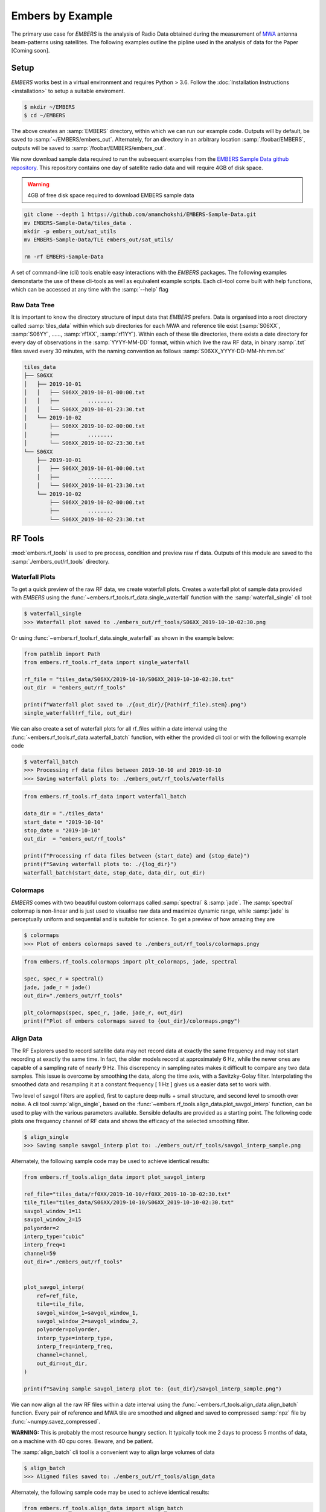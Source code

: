 
===================
 Embers by Example
===================

The primary use case for *EMBERS* is the analysis of Radio Data obtained during the measurement of `MWA <https://www.mwatelescope.org/>`_ antenna beam-patterns
using satellites. The following examples outline the pipline used in the analysis of data for the Paper [Coming soon].

Setup
-----
*EMBERS* works best in a virtual environment and requires Python > 3.6. Follow the :doc:`Installation Instructions <installation>` to setup a suitable enviroment.

.. code-block:: console

    $ mkdir ~/EMBERS
    $ cd ~/EMBERS

The above creates an :samp:`EMBERS` directory, within which we can run our example code. Outputs will by default, be saved to :samp:`~/EMBERS/embers_out`.
Alternately, for an directory in an arbitrary location :samp:`/foobar/EMBERS`, outputs will be saved to :samp:`/foobar/EMBERS/embers_out`.

We now download sample data required to run the subsequent examples from the `EMBERS Sample Data github repository <https://github.com/amanchokshi/EMBERS-Sample-Data>`_.
This repository contains one day of satellite radio data and will require 4GB of disk space.

.. warning::
    4GB of free disk space required to download EMBERS sample data

.. code-block:: console

    git clone --depth 1 https://github.com/amanchokshi/EMBERS-Sample-Data.git
    mv EMBERS-Sample-Data/tiles_data .
    mkdir -p embers_out/sat_utils
    mv EMBERS-Sample-Data/TLE embers_out/sat_utils/

    rm -rf EMBERS-Sample-Data


A set of command-line (cli) tools enable easy interactions with the *EMBERS* packages. The following examples demonstarte the use of these cli-tools as well as
equivalent example scripts. Each cli-tool come built with help functions, which can be accessed at any time with the :samp:`--help` flag


Raw Data Tree
^^^^^^^^^^^^^
It is important to know the directory structure of input data that *EMBERS* prefers. Data is organised into a root directory called :samp:`tiles_data` within which
sub directories for each MWA and reference tile exist (:samp:`S06XX`, :samp:`S06YY`, ......, :samp:`rf1XX`, :samp:`rf1YY`). Within each of these tile directories,
there exists a date directory for every day of observations in the :samp:`YYYY-MM-DD` format, within which live the raw RF data, in binary :samp:`.txt` files
saved every 30 minutes, with the naming convention as follows :samp:`S06XX_YYYY-DD-MM-hh:mm.txt`

.. code-block:: console

    tiles_data
    ├── S06XX
    │   ├── 2019-10-01
    │   │   ├── S06XX_2019-10-01-00:00.txt
    │   │   ├──         ........
    │   │   └── S06XX_2019-10-01-23:30.txt
    │   └── 2019-10-02
    │       ├── S06XX_2019-10-02-00:00.txt
    │       ├──         ........
    │       └── S06XX_2019-10-02-23:30.txt
    └── S06XX
        ├── 2019-10-01
        │   ├── S06XX_2019-10-01-00:00.txt
        │   ├──         ........
        │   └── S06XX_2019-10-01-23:30.txt
        └── 2019-10-02
            ├── S06XX_2019-10-02-00:00.txt
            ├──         ........
            └── S06XX_2019-10-02-23:30.txt

RF Tools
--------

:mod:`embers.rf_tools` is used to pre process, condition and preview raw rf data. Outputs of this module are saved to the :samp:`./embers_out/rf_tools` directory.

Waterfall Plots
^^^^^^^^^^^^^^^
To get a quick preview of the raw RF data, we create waterfall plots. Creates a waterfall plot of sample data provided with *EMBERS* using
the :func:`~embers.rf_tools.rf_data.single_waterfall` function with the :samp:`waterfall_single` cli tool:

.. code-block:: console

    $ waterfall_single
    >>> Waterfall plot saved to ./embers_out/rf_tools/S06XX_2019-10-10-02:30.png

Or using :func:`~embers.rf_tools.rf_data.single_waterfall` as shown in the example below:

.. code-block:: python

    from pathlib import Path
    from embers.rf_tools.rf_data import single_waterfall

    rf_file = "tiles_data/S06XX/2019-10-10/S06XX_2019-10-10-02:30.txt"
    out_dir  = "embers_out/rf_tools"

    print(f"Waterfall plot saved to ./{out_dir}/{Path(rf_file).stem}.png")
    single_waterfall(rf_file, out_dir)


.. image:: _static/imgs/waterfall_sample.png
    :width: 100%
    :alt: Waterfall Plot

We can also create a set of waterfall plots for all rf_files within a date interval using the :func:`~embers.rf_tools.rf_data.waterfall_batch` function, with
either the provided cli tool or with the following example code

.. code-block:: console

    $ waterfall_batch
    >>> Processing rf data files between 2019-10-10 and 2019-10-10
    >>> Saving waterfall plots to: ./embers_out/rf_tools/waterfalls


.. code-block:: python

    from embers.rf_tools.rf_data import waterfall_batch

    data_dir = "./tiles_data"
    start_date = "2019-10-10"
    stop_date = "2019-10-10"
    out_dir  = "embers_out/rf_tools"

    print(f"Processing rf data files between {start_date} and {stop_date}")
    print(f"Saving waterfall plots to: ./{log_dir}")
    waterfall_batch(start_date, stop_date, data_dir, out_dir)


Colormaps
^^^^^^^^^
*EMBERS* comes with two beautiful custom colormaps called :samp:`spectral` & :samp:`jade`. The :samp:`spectral` colormap is non-linear and is just used to
visualise raw data and maximize dynamic range, while :samp:`jade` is perceptually uniform and sequential and is suitable for science.
To get a preview of how amazing they are

.. code-block:: console

    $ colormaps
    >>> Plot of embers colormaps saved to ./embers_out/rf_tools/colormaps.pngy

.. code-block:: python

    from embers.rf_tools.colormaps import plt_colormaps, jade, spectral

    spec, spec_r = spectral()
    jade, jade_r = jade()
    out_dir="./embers_out/rf_tools"

    plt_colormaps(spec, spec_r, jade, jade_r, out_dir)
    print(f"Plot of embers colormaps saved to {out_dir}/colormaps.pngy")

.. image:: _static/imgs/colormaps.png
    :width: 100%
    :alt: EMBERS custom colormaps


Align Data
^^^^^^^^^^

The RF Explorers used to record satellite data may not record data at exactly the same frequency and may not start recording at exactly the same time.
In fact, the older models record at approximately 6 Hz, while the newer ones are capable of a sampling rate of nearly 9 Hz. This discrepency in sampling
rates makes it difficult to compare any two data samples. This issue is overcome by smoothing the data, along the time axis, with a Savitzky-Golay filter.
Interpolating the smoothed data and resampling it at a constant frequency [ 1 Hz ] gives us a easier data set to work with.

Two level of savgol filters are applied, first to capture deep nulls + small structure, and second level to smooth over noise. A cli tool :samp:`align_single`,
based on the :func:`~embers.rf_tools.align_data.plot_savgol_interp` function,
can be used to play with the various parameters available. Sensible defaults are provided as a starting point. The following code plots one frequency channel of
RF data and shows the efficacy of the selected smoothing filter.

.. code-block:: console

    $ align_single
    >>> Saving sample savgol_interp plot to: ./embers_out/rf_tools/savgol_interp_sample.png


Alternately, the following sample code may be used to achieve identical results:

.. code-block:: python

    from embers.rf_tools.align_data import plot_savgol_interp

    ref_file="tiles_data/rf0XX/2019-10-10/rf0XX_2019-10-10-02:30.txt"
    tile_file="tiles_data/S06XX/2019-10-10/S06XX_2019-10-10-02:30.txt"
    savgol_window_1=11
    savgol_window_2=15
    polyorder=2
    interp_type="cubic"
    interp_freq=1
    channel=59
    out_dir="./embers_out/rf_tools"


    plot_savgol_interp(
        ref=ref_file,
        tile=tile_file,
        savgol_window_1=savgol_window_1,
        savgol_window_2=savgol_window_2,
        polyorder=polyorder,
        interp_type=interp_type,
        interp_freq=interp_freq,
        channel=channel,
        out_dir=out_dir,
    )

    print(f"Saving sample savgol_interp plot to: {out_dir}/savgol_interp_sample.png")


.. image:: _static/imgs/align_data.png
    :width: 100%
    :alt: EMBERS custom colormaps

We can now align all the raw RF files within a date interval using the :func:`~embers.rf_tools.align_data.align_batch` function. Every pair of reference and
MWA tile are smoothed and aligned and saved to compressed :samp:`npz` file by :func:`~numpy.savez_compressed`.

**WARNING:** This is probably the most resource hungry section. It typically took me 2 days to process 5 months of data, on a machine with 40 cpu cores. Beware, and be patient.

The :samp:`align_batch` cli tool is a convenient way to align large volumes of data

.. code-block:: console

    $ align_batch
    >>> Aligned files saved to: ./embers_out/rf_tools/align_data


Alternately, the following sample code may be used to achieve identical results:

.. code-block:: python

    from embers.rf_tools.align_data import align_batch

    start_date="2019-10-10"
    stop_date="2019-10-10"
    savgol_window_1=11
    savgol_window_2=15
    polyorder=2
    interp_type="cubic"
    interp_freq=1
    data_dir = "./tiles_data"
    out_dir="./embers_out/rf_tools"


    align_batch(
        start_date=start_date,
        stop_date=stop_date,
        savgol_window_1=savgol_window_1,
        savgol_window_2=savgol_window_2,
        polyorder=polyorder,
        interp_type=interp_type,
        interp_freq=interp_freq,
        data_dir=data_dir,
        out_dir=out_dir,
    )
    print(f"Aligned files saved to: {out_dir}")


Sat Utils
---------
:mod:`embers.sat_utils` is used to compute various satellite orbital parameters. Outputs of this module are saved to the :samp:`./embers_out/sat_utils` directory.

Ephemeris data of satellites active in the 137 - 139 MHz frequency window are available at `Space-Track.org <https://www.space-track.org/>`_ in the form of
TLE files, which can be downloaded. The satellites used in this analysis are the ORBCOMM communication satellites and the NOAA & METEOR weather satellites.

Download Ephemeris
^^^^^^^^^^^^^^^^^^
.. warning::
    To download TLEs from `Space-Track.org <https://www.space-track.org/>`_,
    make an account and obtain login credentials.

Once valid login credentials have been obtained, download tle files with the :func:`~embers.sat_utils.sat_list.download_tle` using the following cli tool

.. code-block:: console

    $ download_tle --start_date=YYYY-MM-DD --stop_date=YYYY-MM-DD --st_ident=** --st_pass=**
    >>> TLE files saved to ./embers_out/sat_utils/TLE

or with the following example script

.. code-block:: python

    from embers.sat_utils.sat_list import download_tle, norad_ids


    start_date = "2019-10-01"
    stop_date = "2019-10-10"
    out_dir = "./embers_out/sat_utils/TLE"
    n_ids = norad_ids()

    # Make account on space-track.org and enter credentials below
    st_ident = "test@user.com"
    st_pass = "*******"

    download_tle(
        start_date,
        stop_date,
        n_ids,
        st_ident=st_ident,
        st_pass=st_pass,
        out_dir=out_dir,
    )

    print(f"TLE files saved to {out_dir}")



Satellite ephemeris
^^^^^^^^^^^^^^^^^^^
The downloaded TLE files must be parsed and analysed before they make any sense. A python package called :samp:`skyfield` and it's
:class:`~skyfield.sgp4lib.EarthSatellite` class were invaluable for this, enabling
the computation of satellites trajectories over a geographical location (MWA telescope). Sample TLE data can be analysed and a sky coverage plot created with
the :func:`~embers.sat_utils.sat_ephemeris.save_ephem` with either the following cli tool or the equivalent sample code.


.. code-block:: console

    $ ephem_single
    >>> Saved sky coverage plot of satellite [25417] to ./embers_out/sat_utils/ephem_plots/25417.png
    >>> Saved ephemeris of satellite [25417] to ./embers_out/sat_utils/ephem_data/25417.npz


.. code-block:: python

    from pathlib import Path
    from embers.sat_utils.sat_ephemeris import save_ephem

    sat="25417"
    tle_dir="./embers_out/sat_utils/TLE"
    cadence = 4
    location = (-26.703319, 116.670815, 337.83)
    out_dir = "./embers_out/sat_utils/"

    status = save_ephem(sat_name, tle_dir, cadence, location, out_dir)
    print(status)


.. image:: _static/imgs/ephem_single.png
    :width: 100%
    :alt: EMBERS custom colormaps

Analysing a batch of TLE files is achieved with the :func:`~embers.sat_utils.sat_ephemeris.ephem_batch` function, which converts the TLE files downloaded with
:samp:`download_tle` into satellite ephemeris data: rise time, set time, alt/az arrays at a given time cadence. This is saved to a npz file which will be used
to plot the satellite sky coverage over the geographic location supplied. It can be used with the following cli tool

.. code-block:: console

    $ ephem_batch
    >>> Saving logs to ./embers_out/sat_utils/ephem_data
    >>> Saving sky coverage plots to ./embers_out/sat_utils/ephem_plots
    >>> Saving ephemeris of satellites to ./embers_out/sat_utils/ephem_data


or with the equivalent example script

.. code-block:: python

    from embers.sat_utils.sat_ephemeris import ephem_batch

    cadence = 4
    out_dir = "./embers_out/sat_utils/"
    tle_dir = "./embers_out/sat_utils/TLE"
    location = (-26.703319, 116.670815, 337.83)

    ephem_batch(tle_dir, cadence, location, out_dir)



Chronological ephemeris
^^^^^^^^^^^^^^^^^^^^^^^
Collate ephemeris data generated above by :samp:`ephem_single` or :samp:`ephem_batch` for multiple satellites and determine all satellites present in each
30 minute observation and what their trajectories at the geographic location. The :func:`~embers.sat_utils.chrono_ephem.save_chrono_ephem` function saves
chronological ephemeris data to json files in :samp:`./embers_out/sat_utils/ephem_chrono`.

Use the following cli tool to collate satellite data

.. code-block:: console

    $ ephem_chrono
    >>> Saving chronological Ephem files to: ./embers_out/sat_utils/ephem_chrono
    >>> Grab a coffee, this may take more than a couple of minutes!

or the equivalent sample script

.. code-block:: python

    from embers.sat_utils.chrono_ephem import save_chrono_ephem

    time_zone = "Australia/Perth"
    start_date = "2019-10-10"
    stop_date = "2019-10-10"
    interp_type = "cubic"
    interp_freq = 1
    ephem_dir = "./embers_out/sat_utils/ephem_data"
    out_dir = "./embers_out/sat_utils/ephem_chrono"

    save_chrono_ephem(
        time_zone,
        start_date,
        stop_date,
        interp_type,
        interp_freq,
        ephem_dir,
        out_dir,
    )

Satellite Channels
^^^^^^^^^^^^^^^^^^
As access to the ORBCOMM interface box is not readily available, the channels in which each satellite transimits can be determined with a careful analysis of the
RF data and satellite ephemeris. We use reference data to detect satellite channels because it has the best SNR. Pairing a reference RF data file, with it's
corresponding chrono_ephem.json file gives us the satellite expected within each 30 minute observation. Looping over the satellites in the chrono_ephem files,
we identify the temporal region of the rf data where we expect to see its signal. We now use a series of thresholding criteria to help identify the most
probable channel. The following thresholds were used to identify the correct channel:

Noise threshold
...............
A Noise floor of the RF data array is determined by using a standard deviation (σ) -threshold. We define a satellite theshold called :samp:`s`. If a channel of
the RF data array has power exceeding :samp:`s•σ`, it is masked out. By default, σ=1, which means that any channel with power exceeding one std above the median
power are excluded. The median power of the remaining data is called :samp:`μ_noise`. The median absolute deviation (MAD) of the remaining data is called
:samp:`σ_noise`. We now defile a noise floor of the RF data array, based on a noise theshold denoted by :samp:`n`, which defaults to 3.

:samp:`noise floor` = :samp:`μ_noise` + :samp:`n•σ_noise`

Now, any power in the RF data array, exceeding the :samp:`noise floor` is a satellite candidate.

Power threshold
...............
We also expect the peak power of a satellite signal to exceed a certain theshold. By default this is set to :samp:`5 dB` above the :samp:`noise floor`.


Window Occupancy
................
Satellite ephemeris data tells us when we expect to see a satellite in the sky, at a given geographic location. We use this to define a temporal window within
the RF data array, and search for the satellite within it. We look for RF signals, above the :samp:`noise floor`, which occupy more than a given fraction of the
window, and less than 100%. By default the :samp:`window occupancy` is defined as follows, but the lower limit may be changed

:samp:`0.8` ≤ :samp:`window occupancy` ≤ :samp:`1.0`

The analysis discusses above is implemented with the :func:`~embers.sat_utils.sat_channels.batch_window_map` function. Satellite channels can be identified with
the :samp:`sat_channels` cli tool:

.. code-block:: console

    $ sat_channels
    >>> Window channel maps will be saved to: ./embers_out/sat_utils/sat_channels

or the sample script below:

.. code-block:: python

    from embers.sat_utils.sat_channels import batch_window_map

    start_date = "2019-10-10"
    stop_date = "2019-10-10"
    ali_dir = "./embers_out/rf_tools/align_data"
    chrono_dir = "./embers_out/sat_utils/ephem_chrono"
    sat_thresh = 1
    noi_thresh = 3
    pow_thresh = 15
    occ_thresh = 0.80
    out_dir = "./embers_out/sat_utils/sat_channels"
    plots = True

    batch_window_map(
        start_date,
        stop_date,
        ali_dir,
        chrono_dir,
        sat_thresh,
        noi_thresh,
        pow_thresh,
        occ_thresh,
        out_dir,
        plots=plots,
    )


In the following waterfall plots, the horizontal highlighted band represents the temporal window, while the vertical highlighted channels represent possible
identified channels. The green vertical channel represents the most probable channel.

.. image:: _static/imgs/41183_waterfall_47.png
    :width: 49%

.. image:: _static/imgs/44387_waterfall_60.png
    :width: 49%

The plots below represent the power in the selected channel, with various thresholds displayed

.. image:: _static/imgs/41183_channel_47_0.89.png
    :width: 49%

.. image:: _static/imgs/44387_channel_60_0.82.png
    :width: 49%

Finally, an ephemeris plot of the trajectories of the two satellites identified

.. image:: _static/imgs/2019-10-01-15:00_ephemeris.png
    :width: 100%


MWA Utils
---------
:mod:`embers.mwa_utils` is used to download and metadata of the `MWA Telescope <http://www.mwatelescope.org/>`_ and compute FEE beam models. Outputs of this
module are saved to :samp:`./embers_out/mwa_utils`. The MWA telescope is electronically pointed using delay-line beam-formers. Metadata regarding the pointing
of the telescope at various times and the health of dipoles that make up the MWA tiles can be obtained from metadata created by the telescope.

MWA Pointings
^^^^^^^^^^^^^
Download MWA metadata and determine the pointings of the telescope during each 30 minute rf observation. Before we download the metadata, we have a couple of
hoops to jump through.

MWA metadata is downloaded in json format, from website. Each webpage can contain a maximum of 200 entries. We need to visit
`ws.mwatelescope.org/metadata/find <http://ws.mwatelescope.org/metadata/find>`_ and determine the number of pages required to download all metadata
within a date interval.

On the site, enter the start and stop date, change the page size to 200 and click search. Note down the number of pages returned by the search.

.. image:: _static/imgs/metadata-1.jpg
    :width: 100%

.. image:: _static/imgs/metadata-2.jpg
    :width: 100%

We now know that we need to download 74 pages of metadata, which can be done using the :func:`~embers.mwa_utils.mwa_pointings.mwa_point_meta` function with
either the following cli tool or the sample script

.. code-block:: console

    $ mwa_pointings
    >>> Downloading MWA metadata
    >>> Due to download limits, this will take a while
    >>> ETA: Approximately 0H:01M
    >>> MWA tile pointing data saved to ./embers_out/mwa_utils

.. code-block:: python

    from embers.mwa_utils.mwa_pointings import mwa_point_meta

    start_date = "2019-10-09"
    stop_date = "2019-10-11"
    num_pages = 4
    time_thresh = 1
    time_zone = "Australia/Perth"
    rf_dir = "./tiles_data"
    out_dir = "./embers_out/mwa_utils"

    mwa_point_meta(
        start_date, stop_date, num_pages, time_thresh, time_zone, rf_dir, out_dir
    )
    print(f"MWA tile pointing data saved to {out_dir}")

This process can take up to a couple of hours due to network limits on frequency of downloads from the MWA servers. A file called obs_pointing.json will be created which
contains all 30 minute observations with more than a 60% majority of time at a single pointing. A histogram showing maximum theoretical integration times per
pointing is created. This limit is often not achieved due to pointings changing during 30 minute observations and equipment malfunctions. By checking to see if
corresponding RF raw data files exist for given observation times, a plot of actual integration time for each tile is generated.

The following plots contain data from ~6 months between 2019-09-12 and 2020-03-16.

.. image:: _static/imgs/pointing_integration.png
   :width: 100%

.. image:: _static/imgs/tiles_pointing_integration.png
   :width: 100%


MWA Dipoles
^^^^^^^^^^^
MWA metadata can also tell us if dipoles in the tiles which have been used are not functional. We can check this using the
:func:`~embers.mwa_utils.mwa_dipoles.mwa_flagged_dipoles` function with the following cli tool or example script

.. code-block:: console

    $ mwa_dipoles
    >>> Downloading MWA metafits files
    >>> Due to download limits, this will take a while
    >>> ETA: Approximately 0H:06M
    >>> MWA dipole flagging data saved to ./embers_out/mwa_utils

.. code-block:: python

    from embers.mwa_utils.mwa_dipoles import mwa_flagged_dipoles

    num_files = 14
    out_dir = "./embers_out/mwa_utils"

    mwa_flagged_dipoles(num_files, out_dir)
    print(f"MWA dipole flagging data saved to {out_dir}")


.. image:: _static/imgs/flagged_dipoles.png
    :width: 100%

The above figure show us that tile :samp:`S33YY` had its 9th dipole flagged for most of the duration of the observational period.

MWA FEE
^^^^^^^
MWA Fully Embedded Element (FEE) beam models represent the cutting edge of simulated MWA beam models. We generate MWA FEE model healpix maps at the given nside
using the `MWA Primay Beam <https://github.com/MWATelescope/mwa_pb>`_ GitHub repository and the :func:`~embers.mwa_utils.mwa_fee.mwa_fee_model` function, with
the following :samp:`mwa_fee` cli tool of example script

.. code-block:: console

    $ mwa_fee
    >>> MWA_FEE maps saved to: ./embers_out/mwa_utils


.. code-block:: python

    from embers.mwa_utils.mwa_fee import mwa_fee_model

    # Healpix nside
    nside = 32

    # List of MWA pointings at which to evaluate the beam
    pts = "0, 2, 4, 41"
    pointings = [int(item) for item in pts.split(',')]

    # List of flagged dipoles with indices from 1 to 32
    # 1-16 are dipoles of XX pol while 17-32 are for YY
    # 0 == No flagged dipoles
    fgs = "0"
    flags = [int(item) for item in _args.flags.split(',') if not "0"]

    out_dir = "./embers_out/mwa_utils"

    mwa_fee_model(out_dir, nside, pointings, flags)
    print(f"MWA_FEE maps saved to: {out_dir}")


.. image:: _static/imgs/mwa_fee_beam_0_XX.png
    :width: 24%

.. image:: _static/imgs/mwa_fee_beam_2_XX.png
    :width: 24%

.. image:: _static/imgs/mwa_fee_beam_4_XX.png
    :width: 24%

.. image:: _static/imgs/mwa_fee_beam_41_XX.png
    :width: 24%

.. image:: _static/imgs/mwa_fee_beam_0_YY.png
    :width: 24%

.. image:: _static/imgs/mwa_fee_beam_2_YY.png
    :width: 24%

.. image:: _static/imgs/mwa_fee_beam_4_YY.png
    :width: 24%

.. image:: _static/imgs/mwa_fee_beam_41_YY.png
    :width: 24%

Tile Maps
---------
There be magic here. We can finally make beam maps of the MWA tiles!

:mod:`embers.tile_maps` is used to create tile maps by aggregating satellite data. Outputs of this module are saved to :samp:`./embers_out/tile_maps`

Ref Models
^^^^^^^^^^
Convert FEKO models on the reference antennas into usable healpix maps using the :func:`~embers.tile_maps.ref_fee_healpix.ref_healpix_save` function.
These maps will later be used to remove effects introduced by satellite beam shapes. Use the :samp:`ref_models` cli tool or the following sample code.

.. code-block:: console

    $ ref_models
    >>> Reference models saved to: ./embers_out/tile_maps/ref_models


.. code-block:: python

    from embers.tile_maps.ref_fee_healpix import ref_healpix_save

    nside = 32
    out_dir = "./embers_out/tile_maps/ref_models"

    ref_healpix_save(_nside, _out_dir)

.. image:: _static/imgs/reproject_dipole_models.png
   :width: 100%


RFE Calibration
^^^^^^^^^^^^^^^
Calibrate non-linear gains of RF Explorers at high powers by comparing satellite rf data to corresponding slices of the MWA FEE model.

It was observed that the RF explorers enter a non-linear gain regime at high input powers, leading to a deficit in recorded power. In this
section we aim to solve for a global gain calibration solution which can be applied to all data recorded by the RF Explorers, recovering the
missing power. This non-linear effects were only observed for RF Explorers connected to the MWA tiles and not the reference antennas.

To first order, we presume that the FEE models of the MWA beam are a good representation of reality. The RF explorers were set to be sensitive to
power in the range of -120 dBm to +5 dBm. We observe a "flattening" of the RF Explorer response when powers exceed -50 dBm. To characterise this
we compute a MWA beam slice, for every satellite pass, using eq (1) from the paper.

:samp:`MWA` = (:samp:`tile`/:samp:`ref`)•:samp:`ref_fee`

The MWA beam profile is the ratio of tile and reference power, multiplied by the reference FEE model. The MWA beam profile is then scaled back down
to the power of the original tile data, using a single multiplicative gain factor, determined using a chi-squared minimization. We now compare the
scaled mwa slice to a corresponding slice of the MWA FEE beam model. This tells us where there is missing power. We record the observed power and
the residual power between the scaled MWA slice and the FEE model. By repeatings this process for all satellite passes observed, we build up a
distribution of residual power, which can be fit by a low order polymonial. This polynomial is the global calibration solution of the non-linear
RF Explorer gain, which can be applied to data in the next step.

Determine the RF Explorer gain calibration solution using the :func:`~embers.tile_maps.tile_maps.rfe_batch_cali` function with the :samp:`rfe_calibration`
cli tool or the following sample script

.. code-block:: console

    $ rfe_calibration
    >>> RF Explorer calibration files saved to: ./embers_out/tile_maps/rfe_calibration

.. code-block:: python

    from embers.tile_maps.tile_maps import rfe_batch_cali

    start_date="2019-10-10"
    stop_date="2019-10-10"

    # Power at which RFE gain variations begin
    start_gain = -50

    # Power at which RFE gain variations saturate
    stop_gain = -30

    # σ threshold to detect sats in the computation of rf data noise_floor
    sat_thresh = 1

    # noise threshold: multiples of mad
    noi_thresh = 3

    # Peak power which must be exceeded for satellite pass to be considered
    pow_thresh = 5

    # Path to reference feko model
    ref_model = "embers_out/tile_maps/ref_models/ref_dipole_models.npz"

    # Path to MWA FEE model
    fee_map = "embers_out/mwa_utils/mwa_fee/mwa_fee_beam.npz"

    # Healpix Nside
    nside = 32

    # Path to obs_pointings.json
    obs_point_json = "embers_out/mwa_utils/obs_pointings.json"

    # Directory where aligned rf data lives
    align_dir = "embers_out/rf_tools/align_data"

    # Directory where Chronological satellite ephemeris data lives
    chrono_dir = "embers_out/sat_utils/ephem_chrono"

    # Directory where satellite frequency channel maps are saved
    chan_map_dir = "embers_out/sat_utils/sat_channels/window_maps"

    # Directory where RF Explorer calibration data will be saved
    out_dir = "./embers_out/tile_maps/rfe_calibration"

    rfe_batch_cali(
        start_date,
        stop_date,
        start_gain,
        stop_gain,
        sat_thresh,
        noi_thresh,
        pow_thresh,
        ref_model,
        fee_map,
        nside,
        obs_point_json,
        align_dir,
        chrono_dir,
        chan_map_dir,
        out_dir,
    )

The following plot represents RF Explorer gain calibration using 6 months of data

.. image:: _static/imgs/rfe_gain_fit.png
   :width: 100%

Tile Maps
^^^^^^^^^
Batch process satellite RF data to create MWA beam maps and intermediate plots.

As in the previous section, satellite data is gridded onto a healpix map based on ephemeris trajectories in the sky. The data from the MWA tiles is corrected
using the RF Explorer gain calibration solution formed in the perevious section. A couple of different types of data products are created using the
:func:`~embers.tile_maps.tile_maps.tile_maps_batch` with the :samp:`tile_maps` cli tool or the following sample script

.. code-block:: console

    $ tile_maps --start_date=2019-10-10 --stop_date=2019-10-10 --plots=True
    >>> MWA tile map files saved to: ./embers_out/tile_maps/tile_maps

.. code-block:: python

    from embers.tile_maps.tile_maps import tile_maps_batch

    start_date="2019-10-10"
    stop_date="2019-10-10"

    # σ threshold to detect sats in the computation of rf data noise_floor
    sat_thresh = 1

    # noise threshold: multiples of mad
    noi_thresh = 3

    # Peak power which must be exceeded for satellite pass to be considered
    pow_thresh = 5

    # Path to reference feko model
    ref_model = "embers_out/tile_maps/ref_models/ref_dipole_models.npz"

    # Path to MWA FEE model
    fee_map = "embers_out/mwa_utils/mwa_fee/mwa_fee_beam.npz"

    # Path to RF Explorer gain calibration solution
    rfe_cali = "embers_out/tile_maps/rfe_calibration/rfe_gain_fit.npy"

    # Healpix Nside
    nside = 32

    # Path to obs_pointings.json
    obs_point_json = "embers_out/mwa_utils/obs_pointings.json"

    # Directory where aligned rf data lives
    align_dir = "embers_out/rf_tools/align_data"

    # Directory where Chronological satellite ephemeris data lives
    chrono_dir = "embers_out/sat_utils/ephem_chrono"

    # Directory where satellite frequency channel maps are saved
    chan_map_dir = "embers_out/sat_utils/sat_channels/window_maps"

    # Directory where RF Explorer calibration data will be saved
    out_dir = "./embers_out/tile_maps/rfe_calibration"

    # If True, create a zillion diagnostic plots at the project_tile_healpix stage
    plots = True

    # Turn RFE calibration on or off. Default=True.
    rfe_cali_bool = True

    tile_maps_batch(
        start_date,
        stop_date,
        sat_thresh,
        noi_thresh,
        pow_thresh,
        ref_model,
        fee_map,
        rfe_cali,
        nside,
        obs_point_json,
        align_dir,
        chrono_dir,
        chan_map_dir,
        out_dir,
        plots,
        rfe_cali_bool,
    )

Tile Maps Raw
.............
For each satellite pass recorded by the MWA tiles and reference antennas, apply equation (1) from the beam paper to remove
satellite beam effect and calculate a resultant cross-sectional slice of the MWA beam. Using satellite ephemeris data, project
this beam slice onto a healpix map. This function also applies RFE gain correction using the gain solution created by
:func:`~embers.tile_maps.tile_maps.rfe_collate_cali`. The resulting healpix map is saved to a :samp:`.npz` file in
with the data structured in nested dictionaries, which have the following structure.

.. code-block:: console

    map*.npz
    ├── mwa_map
    │   └── pointings
    │       └── satellites
    │           └── healpix maps
    ├── ref_map
    │   └── pointings
    │       └── satellites
    │           └── healpix maps
    ├── tile_map
    │   └── pointings
    │       └── satellites
    │           └── healpix maps
    └── time_map
        └── pointings
            └── satellites
                └── healpix maps

The highest level dictionary contains normalized mwa, reference, tile and time maps. Within each of these, there are dictionaries
for each of the telescope pointings:0, 2, 4, 41. Within which there are dictionaries for each satellite norad ID, which contain
a healpix map of data from one satellite, in one pointing. This structure may seem complicated, but is very useful for diagnostic
purposes, and determining where errors in the final tile maps come from. The time maps contain the times of every data point added
to the above maps.

Sat Plots
.........
Using the raw tile maps generated above, we can plot sky coverage maps for each of the 72 satellites used. This proccess was extremely useful in showing us
that most of the 72 selected satellites are out of the frequnecy window of this experiment. This is seen by extremely sparce sky coverage for satellite data
collected over the course of 6 months, which strongly suggests that the few passes identifies in these sparce satellite maps must be misidentifications
at the :samp:`satellite channels` stage of processing. We use these maps to select 18 good satellites which have excellent sky coverage.

.. image:: _static/imgs/25984_0_passes.png
   :width: 32%

.. image:: _static/imgs/40086_0_passes.png
   :width: 32%

.. image:: _static/imgs/44387_0_passes.png
   :width: 32%

For further processing, we restrict our maps to data from the 18 good satellite, which significantly improves the quality of the beam maps by excluding spurious
misidentified signals.

We also plot profiles of each satellite pass to see how effective the RF Explorer gain calibration is and also implement a p-value goodness of fit test, which
is used to filter out the last couple of bad signals which have persisted. This filter is set to a very conservative value, only rejecting satellite passes which
are completely different from corresponding slices of the MWA FEE beam.

.. image:: _static/imgs/2019-10-02-16:00_41189_52_channel.png
   :width: 49%

.. image:: _static/imgs/2019-10-03-10:00_41187_25_channel.png
   :width: 49%

.. image:: _static/imgs/2019-10-02-16:00_41189.png
   :width: 49%

.. image:: _static/imgs/2019-10-03-10:00_41187.png
   :width: 49%

The upper two pannels show the tile and reference RF power profiles for two satellite passes. The latter two panels display the raw tile data in green, with the
blue data indicating RF gain corrected tile data. The crimson data is a corresponding slice of the MWA FEE model, and shows good agreement with the corrected (blue)
tile data.

Tile Maps Clean
...............
We now form clean MWA beam maps at all four pointings (0, 2, 4, 41), using the 18 good satellites. The first row of images are MWA beam maps, the
second row are satellite pass counts in each pixel while the third row are errors on each pixel.

.. image:: _static/imgs/S07XX_rf0XX_0_clean_map.png
    :width: 24%

.. image:: _static/imgs/S07XX_rf0XX_2_clean_map.png
    :width: 24%

.. image:: _static/imgs/S07XX_rf0XX_4_clean_map.png
    :width: 24%

.. image:: _static/imgs/S07XX_rf0XX_41_clean_map.png
    :width: 24%

.. image:: _static/imgs/S07XX_rf0XX_0_clean_map_counts.png
    :width: 24%

.. image:: _static/imgs/S07XX_rf0XX_2_clean_map_counts.png
    :width: 24%

.. image:: _static/imgs/S07XX_rf0XX_4_clean_map_counts.png
    :width: 24%

.. image:: _static/imgs/S07XX_rf0XX_41_clean_map_counts.png
    :width: 24%

.. image:: _static/imgs/S07XX_rf0XX_0_clean_map_errors.png
    :width: 24%

.. image:: _static/imgs/S07XX_rf0XX_2_clean_map_errors.png
    :width: 24%

.. image:: _static/imgs/S07XX_rf0XX_4_clean_map_errors.png
    :width: 24%

.. image:: _static/imgs/S07XX_rf0XX_41_clean_map_errors.png
    :width: 24%

Null Test
^^^^^^^^^
The two reference antennas provide the ability to perform a null test, in which we compare the performance of each refrerence antenna against each other using
the :func:`~embers.tile_maps.null_test.null_test` function. This can be achieved using the :samp:`null_test` cli tool or the following sample script

.. code-block:: console

    $ null_test
    >>> Null tests saved to embers_out/tile_maps/null_test

.. code-block:: python

    from embers.tile_maps.null_test import null_test

    # Healpix Nside
    nside = 32

    # Maximum zenith angle upto which to perform the null test
    za_max = 90

    # Reference feko healpix model created by embers.tile_maps.ref_fee_healpix
    ref_model = "embers_out/tile_maps/ref_models/ref_dipole_models.npz"

    # Directory with tile_maps_raw, created by embers.tile_maps.tile_maps.project_tile_healpix
    map_dir = "embers_out/tile_maps/tile_maps/tile_maps_raw"

    # Dir where null tests will be saved
    out_dir = "./embers_out/tile_maps/null_test"

    null_test(
        nside,
        za_max,
        ref_model,
        map_dir,
        out_dir
    )


The first two rows represent slices of the measured reference beam pattern, compared to the FEKO reference beam model. The last row compares corresponding
slices of two reference maps against each other.

.. image:: _static/imgs/null_test.jpg
   :width: 100%

Compare Beams
^^^^^^^^^^^^^
Compare measured MWA beam maps created above, with MWA FEE models using the :func:`~embers.tile_maps.compare_beams.batch_compare_beam` function with the
:samp:`compare_beams` cli tool or the following sample script

.. code-block:: console

    $ compare_beams
    >>> Beam comparison plots saved to: ./embers_out/tile_maps/compare_beams

.. code-block:: python

    from embers.tile_maps.compare_beams import batch_compare_beam

    # Healpix Nside
    nside=32

    # MWA FEE healpix model created by embers.mwa_utils.mwa_fee
    fee_map = "embers_out/mwa_utils/mwa_fee/mwa_fee_beam.npz"

    # Directory with tile_maps_clean, created by embers.tile_maps.tile_maps.mwa_clean_maps
    map_dir = "embers_out/tile_maps/tile_maps/tile_maps_clean"

    # Dir where beam comparison plots will be saved
    out_dir = "./embers_out/tile_maps/compare_beams"

    batch_compare_beam(
        nside,
        fee_map,
        map_dir,
        out_dir
    )

.. image:: _static/imgs/S07XX_rf0XX_0_beam_slices.png
   :width: 49%

.. image:: _static/imgs/S07XX_rf0XX_2_beam_slices.png
   :width: 49%

.. image:: _static/imgs/S07XX_rf0XX_4_beam_slices.png
   :width: 49%

.. image:: _static/imgs/S07XX_rf0XX_41_beam_slices.png
   :width: 49%
